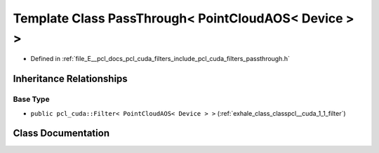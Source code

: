 .. _exhale_class_classpcl__cuda_1_1_pass_through_3_01_point_cloud_a_o_s_3_01_device_01_4_01_4:

Template Class PassThrough< PointCloudAOS< Device > >
=====================================================

- Defined in :ref:`file_E__pcl_docs_pcl_cuda_filters_include_pcl_cuda_filters_passthrough.h`


Inheritance Relationships
-------------------------

Base Type
*********

- ``public pcl_cuda::Filter< PointCloudAOS< Device > >`` (:ref:`exhale_class_classpcl__cuda_1_1_filter`)


Class Documentation
-------------------


.. doxygenclass:: pcl_cuda::PassThrough< PointCloudAOS< Device > >
   :members:
   :protected-members:
   :undoc-members:
